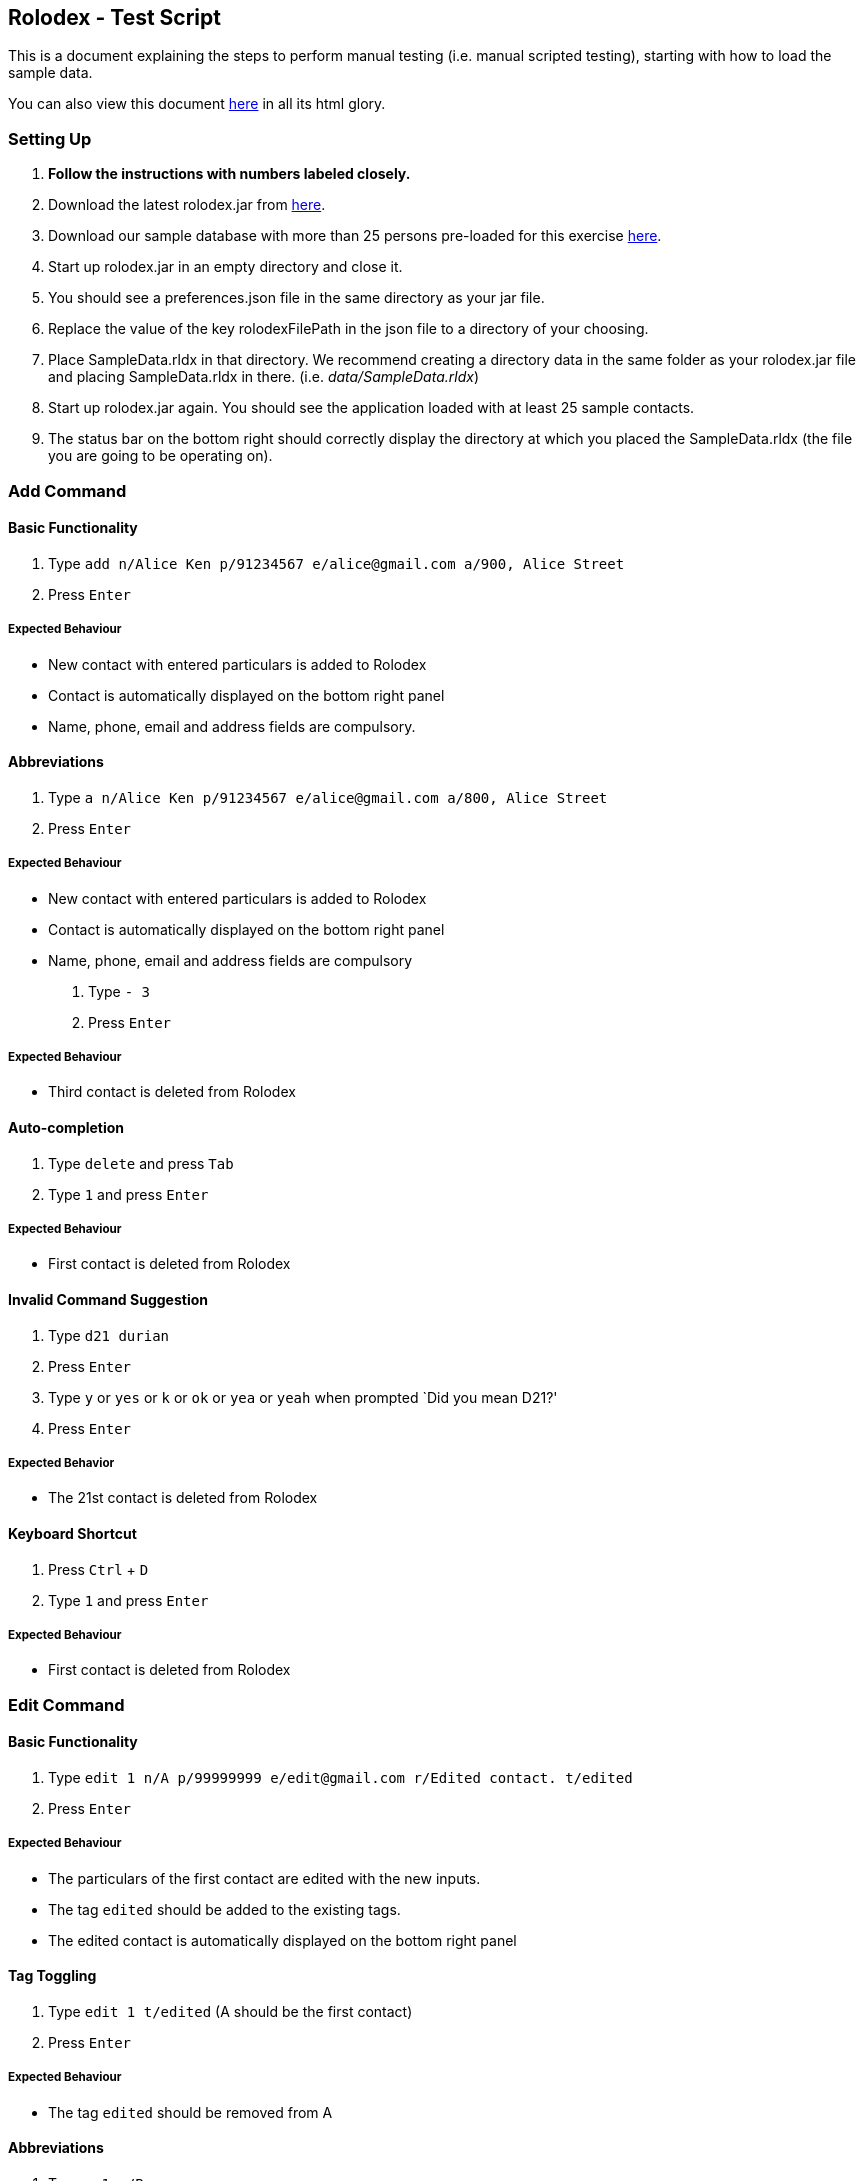 [[rolodex---test-script]]
Rolodex - Test Script
---------------------

This is a document explaining the steps to perform manual testing
(i.e. manual scripted testing), starting with how to load the sample
data.

You can also view this document
https://cs2103aug2017-w11-b2.github.io/TestScript[here] in all its html
glory.

[[setting-up]]
Setting Up
~~~~~~~~~~

1.  *Follow the instructions with numbers labeled closely.*
2.  Download the latest rolodex.jar from
https://github.com/CS2103AUG2017-W11-B2/main/releases[here].
3.  Download our sample database with more than 25 persons pre-loaded
for this exercise
https://github.com/CS2103AUG2017-W11-B2/main/tree/master/src/test/data/ManualTesting/%5BW11-B2%5D%5BRolodex%5DSampleData.rldx[here].
4.  Start up rolodex.jar in an empty directory and close it.
5.  You should see a preferences.json file in the same directory as your
jar file.
6.  Replace the value of the key rolodexFilePath in the json file to a
directory of your choosing.
7.  Place SampleData.rldx in that directory. We recommend creating a
directory data in the same folder as your rolodex.jar file and placing
SampleData.rldx in there. (i.e. _data/SampleData.rldx_)
8.  Start up rolodex.jar again. You should see the application loaded
with at least 25 sample contacts.
9.  The status bar on the bottom right should correctly display the
directory at which you placed the SampleData.rldx (the file you are
going to be operating on).

[[add-command]]
Add Command
~~~~~~~~~~~

[[basic-functionality]]
Basic Functionality
^^^^^^^^^^^^^^^^^^^

1.  Type
`add n/Alice Ken p/91234567 e/alice@gmail.com a/900, Alice Street`
2.  Press `Enter`

[[expected-behaviour]]
Expected Behaviour
++++++++++++++++++

* New contact with entered particulars is added to Rolodex
* Contact is automatically displayed on the bottom right panel
* Name, phone, email and address fields are compulsory.

[[abbreviations]]
Abbreviations
^^^^^^^^^^^^^

1.  Type
`a n/Alice Ken p/91234567 e/alice@gmail.com a/800, Alice Street`
2.  Press `Enter`

[[expected-behaviour-1]]
Expected Behaviour
++++++++++++++++++

* New contact with entered particulars is added to Rolodex
* Contact is automatically displayed on the bottom right panel
* Name, phone, email and address fields are compulsory

1.  Type `- 3`
2.  Press `Enter`

[[expected-behaviour-2]]
Expected Behaviour
++++++++++++++++++

* Third contact is deleted from Rolodex

[[auto-completion]]
Auto-completion
^^^^^^^^^^^^^^^

1.  Type `delete` and press `Tab`
2.  Type `1` and press `Enter`

[[expected-behaviour-3]]
Expected Behaviour
++++++++++++++++++

* First contact is deleted from Rolodex

[[invalid-command-suggestion]]
Invalid Command Suggestion
^^^^^^^^^^^^^^^^^^^^^^^^^^

1.  Type `d21 durian`
2.  Press `Enter`
3.  Type `y` or `yes` or `k` or `ok` or `yea` or `yeah` when prompted
`Did you mean D21?'
4.  Press `Enter`

[[expected-behavior]]
Expected Behavior
+++++++++++++++++

* The 21st contact is deleted from Rolodex

[[keyboard-shortcut]]
Keyboard Shortcut
^^^^^^^^^^^^^^^^^

1.  Press `Ctrl` + `D`
2.  Type `1` and press `Enter`

[[expected-behaviour-4]]
Expected Behaviour
++++++++++++++++++

* First contact is deleted from Rolodex

[[edit-command]]
Edit Command
~~~~~~~~~~~~

[[basic-functionality-1]]
Basic Functionality
^^^^^^^^^^^^^^^^^^^

1.  Type
`edit 1 n/A p/99999999 e/edit@gmail.com r/Edited contact. t/edited`
2.  Press `Enter`

[[expected-behaviour-5]]
Expected Behaviour
++++++++++++++++++

* The particulars of the first contact are edited with the new inputs.
* The tag `edited` should be added to the existing tags.
* The edited contact is automatically displayed on the bottom right
panel

[[tag-toggling]]
Tag Toggling
^^^^^^^^^^^^

1.  Type `edit 1 t/edited` (A should be the first contact)
2.  Press `Enter`

[[expected-behaviour-6]]
Expected Behaviour
++++++++++++++++++

* The tag `edited` should be removed from A

[[abbreviations-1]]
Abbreviations
^^^^^^^^^^^^^

1.  Type `e 1 n/B`
2.  Press `Enter`

[[expected-behaviour-7]]
Expected Behaviour
++++++++++++++++++

* First contact should be renamed to B

1.  Type `modify 1 e/modified@mail.com`
2.  Press `Enter`

[[expected-behaviour-8]]
Expected behaviour
++++++++++++++++++

* Email of first contact should now be ``modified@mail.com''

[[drop-down-list]]
Drop-down List
^^^^^^^^^^^^^^

1.  Type `e`
2.  Press `↓` until the `edit` option is highlighted in the drop-down
list
3.  Press `Enter`
4.  Press `Space`
5.  Type `n/A p/99999999 e/edit@gmail.com r/Edited contact. t/edited`
6.  Press `Enter`

[[expected-behaviour-9]]
Expected Behaviour
++++++++++++++++++

* The particulars of the first contact are edited with the new inputs.
* The tag `edited` should be added to the existing tags.
* The edited contact is automatically displayed on the bottom right
panel

[[auto-completion-1]]
Auto-completion
^^^^^^^^^^^^^^^

1.  Type `edit`
2.  Press `Tab`
3.  Type `1 n/B`
4.  Press `Enter`

[[expected-behaviour-10]]
Expected Behaviour
++++++++++++++++++

* First contact should be renamed to B

[[invalid-command-suggestion-1]]
Invalid Command Suggestion
^^^^^^^^^^^^^^^^^^^^^^^^^^

1.  Type `edit 1Alice`
2.  Press `Enter`
3.  Type `y` or `yes` or `k` or `ok` or `yea` or `yeah` when prompted
`Did you mean edit 1 n/Alice?'
4.  Press `Enter`

[[expected-behaviour-11]]
Expected Behaviour
++++++++++++++++++

* First contact should be renamed to alice

1.  Type `edi 1 abc@efg`
2.  Press `Enter`
3.  Type `y` or `yes` or `k` or `ok` or `yea` or `yeah` when prompted
`Did you mean edit 1 e/abc@efg?'
4.  Press `Enter`

[[expected-behaviour-12]]
Expected Behaviour
++++++++++++++++++

* Email of first contact should now be ``abc@efg''

1.  Type `email 1`
2.  Press `Enter`

[[expected-behaviour-13]]
Expected Behaviour
++++++++++++++++++

* Your default email client should open a new compose email window
* Recipient’s email address should be the first contact’s email address
(Subject field is optional)

[[auto-completion-2]]
Auto-completion
^^^^^^^^^^^^^^^

1.  Type `M`
2.  Press `Tab`
3.  Type `1 s/hello`
4.  Press `Tab`

[[expected-behaviour-14]]
Expected Behaviour
++++++++++++++++++

* Your default email client should open a new compose email window
* Recipient’s email address should be the first contact’s email address
* Subject should be ``hello''

[[invalid-command-suggestion-2]]
Invalid Command Suggestion
^^^^^^^^^^^^^^^^^^^^^^^^^^

1.  Type `mal1 hello`
2.  Press `Enter`
3.  Type `y` or `yes` or `k` or `ok` or `yea` or `yeah` when prompted
``Did you mean mail 1 s/hello?''
4.  Press `Enter`

[[expected-behaviour-15]]
Expected Behaviour
++++++++++++++++++

* Your default email client should open a new compose email window
* Recipient’s email address should be the first contact’s email address
* Subject should be ``hello''

[[keyboard-shortcut-1]]
Keyboard Shortcut
^^^^^^^^^^^^^^^^^

1.  Press `Ctrl` + `M`
2.  Type `1 s/hello`
3.  Press `Enter`

[[expected-behaviour-16]]
Expected Behaviour
++++++++++++++++++

* Your default email client should open a new compose email window
* Recipient’s email address should be the first contact’s email address
* Subject should be ``hello''

[[find-command]]
Find Command
~~~~~~~~~~~~

[[find-by-name]]
Find by name
^^^^^^^^^^^^

[[exact-matches]]
Exact matches
+++++++++++++

1.  Type `find bravo`
2.  Press `Enter`

[[expected-behavior-1]]
Expected behavior

* The contact list is filtered with contacts with the name ``Bravo''

[[fuzzy-matching]]
Fuzzy Matching
++++++++++++++

1.  Type `find brabo`
2.  Press `Enter`

[[expected-behavior-2]]
Expected Behavior

* The contact list is filtered with contacts roughly matching the name
``brabo'', ``Bravo'' included.

[[find-by-tag]]
Find by tag
^^^^^^^^^^^

1.  Type `find friends`
2.  Press `Enter`

[[expected-behavior-3]]
Expected Behavior
+++++++++++++++++

* The contact list is filtered with contacts tagged as ``friends''.

[[sorting]]
Sorting
^^^^^^^

1.  Type `find friends n/desc`
2.  Press `Enter`

[[expected-behavior-4]]
Expected Behavior
+++++++++++++++++

* The contact list is filtered with contacts tagged as ``friends'',
sorted by descending order of name.

1.  Type `find friends p/desc`
2.  Press `Enter`

[[expected-behavior-5]]
Expected Behavior
+++++++++++++++++

* The contact list is filtered with contacts tagged as ``friends'',
sorted by descending phone.

1.  Type `show`
2.  Press `Enter`

[[expected-behavior-6]]
Expected Behavior
+++++++++++++++++

* All contacts should be listed in Rolodex

1.  Type `comment 3 r/Loves to jump.`
2.  Press `Enter`
3.  Type `select 3`
4.  Press `Enter`

[[expected-behaviour-17]]
Expected Behaviour
++++++++++++++++++

* The selected contact should have the remark ``Loves to jump.''

'''''

1.  Type `note 3 r/Loves to eat.`
2.  Press `Enter`
3.  Type `select 3`
4.  Press `Enter`

[[expected-behaviour-18]]
Expected Behaviour
++++++++++++++++++

* The selected contact should have the remark ``Loves to eat.''

[[auto-completion-3]]
Auto-completion
^^^^^^^^^^^^^^^

1.  Type `remark` and press `Tab`
2.  Type `1`
3.  Press `Tab`
4.  Type `Loves to swim`
5.  Press `Enter`
6.  Type `select 1`
7.  Press `Enter`

[[expected-behaviour-19]]
Expected Behaviour
++++++++++++++++++

* The selected contact should have the remark ``Loves to swim.''

[[keyboard-shortcut-2]]
Keyboard shortcut
^^^^^^^^^^^^^^^^^

1.  Press `Ctrl` + `R`
2.  Type `1`
3.  Press `Tab`
4.  Type `Loves to dance`
5.  Press `Enter`
6.  Type `select 1`
7.  Press `Enter`

[[expected-behaviour-20]]
Expected Behaviour
++++++++++++++++++

* The selected contact should have the remark ``Loves to dance.''

[[invalid-command-suggestion-3]]
Invalid Command Suggestion
^^^^^^^^^^^^^^^^^^^^^^^^^^

1.  Type `rmk1 Hates dancing`
2.  Press `Enter`
3.  Type `y` or `yes` or `k` or `ok` or `yea` or `yeah` when prompted
`Did you mean rmk 1 r/Hates dancing?'
4.  Press `Enter`

[[expected-behaviour-21]]
Expected Behaviour
++++++++++++++++++

* The selected contact should have the remark ``Hates dancing''

[[undo-command]]
Undo Command
~~~~~~~~~~~~

[[basic-functionality-2]]
Basic Functionality
^^^^^^^^^^^^^^^^^^^

1.  Type `delete 1` and press `Enter`
2.  Type `undo`
3.  Press `Enter`

[[expected-behaviour-22]]
Expected Behaviour
++++++++++++++++++

* The first contact should remain in Rolodex

[[abbreviations-2]]
Abbreviations
^^^^^^^^^^^^^

1.  Type `d 1` and press `Enter`
2.  Type `undo`
3.  Press `Enter`

[[expected-behaviour-23]]
Expected Behaviour
++++++++++++++++++

* The first contact should remain in Rolodex

[[drop-down-list-1]]
Drop-Down List
^^^^^^^^^^^^^^

1.  Type `d 1` and press `Enter`
2.  Type `u`
3.  Press `↓` until the `undo` option is highlighted in the drop-down
list
4.  Press `Enter`
5.  Press `Enter`

[[expected-behaviour-24]]
Expected Behaviour
++++++++++++++++++

* The first contact should remain in Rolodex

[[invalid-command-suggestion-4]]
Invalid Command Suggestion
^^^^^^^^^^^^^^^^^^^^^^^^^^

1.  Type `d 1` and press `Enter`
2.  Type `udon YUMMY!!! :P` and press `Enter`
3.  Type `y` or `yes` or `k` or `ok` or `yea` or `yeah` when prompted
`Did you mean undo?'
4.  Press `Enter`

[[expected-behaviour-25]]
Expected Behaviour
++++++++++++++++++

* The first contact should remain in Rolodex

[[keyboard-shortcut-3]]
Keyboard Shortcut
^^^^^^^^^^^^^^^^^

1.  Type `d 1` and press `Enter`
2.  Press `Ctrl` + `Z`

[[expected-behaviour-26]]
Expected Behaviour
++++++++++++++++++

* The first contact should remain in Rolodex

[[redo-command]]
Redo Command
~~~~~~~~~~~~

[[basic-functionality-3]]
Basic functionality
^^^^^^^^^^^^^^^^^^^

1.  Type `d 1` and press `Enter`
2.  Type `undo` and press `Enter`
3.  Type `redo`
4.  Press `Enter`

[[expected-behaviour-27]]
Expected Behaviour
++++++++++++++++++

* The first contact should be deleted from Rolodex

[[abbreviations-3]]
Abbreviations
^^^^^^^^^^^^^

1.  Type `d 1` and press `Enter`
2.  Type `undo` and press `Enter`
3.  Type `r`
4.  Press `Enter`

[[expected-behaviour-28]]
Expected Behaviour
++++++++++++++++++

* The first contact should be deleted from Rolodex

[[drop-down-list-2]]
Drop-Down List
^^^^^^^^^^^^^^

1.  Type `d 1` and press `Enter`
2.  Type `undo` and press `Enter`
3.  Type `r`
4.  Press `↓` until the `redo` option is highlighted in the drop-down
list
5.  Press `Enter`
6.  Press `Enter`

[[expected-behaviour-29]]
Expected Behaviour
++++++++++++++++++

* The first contact should be deleted from Rolodex

[[invalid-command-suggestion-5]]
Invalid Command Suggestion
^^^^^^^^^^^^^^^^^^^^^^^^^^

1.  Type `d 1` and press `Enter`
2.  Type `undo` and press `Enter`
3.  Type `redp`
4.  Press `Enter`

[[expected-behaviour-30]]
Expected Behaviour
++++++++++++++++++

* The first contact should be deleted from Rolodex

[[keyboard-shortcut-4]]
Keyboard Shortcut
^^^^^^^^^^^^^^^^^

1.  Type `d 1` and press `Enter`
2.  Type `undo` and press `Enter`
3.  Press `Ctrl` + `Y`

[[expected-behaviour-31]]
Expected Behaviour
++++++++++++++++++

* The first contact should be deleted from Rolodex

[[exit-command]]
Exit Command
~~~~~~~~~~~~

1.  Type `exit` or `quit` or `close` or `bye` or `esc`
2.  Press `Enter`

[[expected-behaviour-32]]
Expected Behaviour
++++++++++++++++++

* The application should be closed.

[[invalid-command-suggestion-6]]
Invalid Command Suggestion
^^^^^^^^^^^^^^^^^^^^^^^^^^

1.  Reopen the application by clicking the rolodex.jar file.
2.  Type `exito`
3.  Type `y` or `yes` or `k` or `ok` or `yea` or `yeah` when prompted
`Did you mean exit?'
4.  Press `Enter`

[[expected-behaviour-33]]
Expected Behaviour
++++++++++++++++++

* The application should be closed.

[[end]]
End
~~~

Congratulations. You have reached the end of the tests. Found any bugs?
Report it at https://github.com/CS2103AUG2017-W11-B2/main/issues. We’ll
give you a cookie for finding bugs! :)

[[bonus-star-wars-ep-iv]]
Bonus: Star Wars Ep IV
~~~~~~~~~~~~~~~~~~~~~~

[[requirements]]
Requirements
^^^^^^^^^^^^

Make sure you are connected to the internet and are *on a network that
has port 25 open*. Chances are many universities’s (ahem) networks block
the incoming port and this won’t work. Solution? Use a tether. Trust us
- it’s awesome!

[[basic-functionality-4]]
Basic Functionality
^^^^^^^^^^^^^^^^^^^

1.  Type `starwars` or `sw`
2.  Press `Enter`.
3.  Enjoy!
